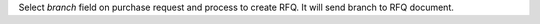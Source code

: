 Select `branch` field on purchase request and process to create RFQ.
It will send branch to RFQ document.

